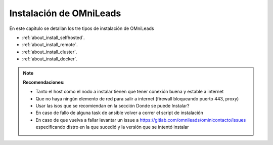 .. _about_install:

******************************
Instalación de OMniLeads
******************************
En este capítulo se detallan los tre tipos de instalación de OMniLeads

* :ref:`about_install_selfhosted`.
* :ref:`about_install_remote`.
* :ref:`about_install_cluster`.
* :ref:`about_install_docker`.

.. note::

  **Recomendaciones:**

  * Tanto el host como el nodo a instalar tienen que tener conexión buena y estable a internet
  * Que no haya ningún elemento de red para salir a internet (firewall bloqueando puerto 443, proxy)
  * Usar las isos que se recomiendan en la sección Donde se puede Instalar?
  * En caso de fallo de alguna task de ansible volver a correr el script de instalación
  * En caso de que vuelva a fallar levantar un issue a https://gitlab.com/omnileads/ominicontacto/issues especificando distro en la que sucedió y la versión que se intentó instalar
